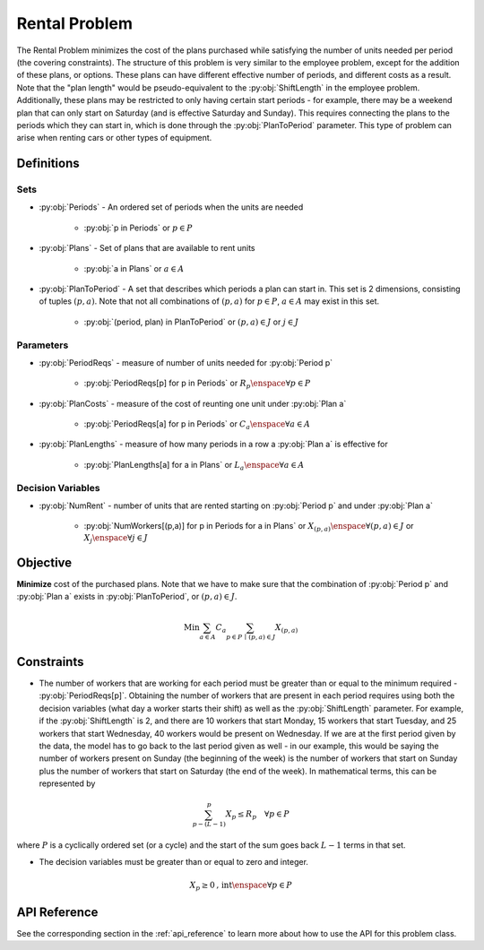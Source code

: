 Rental Problem
===========================
The Rental Problem minimizes the cost of the plans purchased
while satisfying the number of units needed per period (the covering constraints).
The structure of this problem is very similar to the employee problem,
except for the addition of these plans, or options.
These plans can have different effective number of periods, and different costs
as a result.  Note that the "plan length" would be pseudo-equivalent to the :py:obj:`ShiftLength`
in the employee problem.  Additionally, these plans may be restricted to only having
certain start periods - for example, there may be a weekend plan that can only start
on Saturday (and is effective Saturday and Sunday).
This requires connecting the plans to the periods which they can start in, which is
done through the :py:obj:`PlanToPeriod` parameter.
This type of problem can arise when renting cars or other types of equipment.

Definitions
-----------

Sets
""""
- :py:obj:`Periods` - An ordered set of periods when the units are needed

   - :py:obj:`p in Periods` or :math:`p \in P`

- :py:obj:`Plans` - Set of plans that are available to rent units

   - :py:obj:`a in Plans` or :math:`a \in A`

- :py:obj:`PlanToPeriod` - A set that describes which periods a plan can start in.
  This set is 2 dimensions, consisting of tuples :math:`(p,a)`. Note that not all
  combinations of :math:`(p,a)` for :math:`p \in P`, :math:`a \in A` may exist
  in this set.

   - :py:obj:`(period, plan) in PlanToPeriod` or :math:`(p,a) \in J` or :math:`j \in J`

Parameters
""""""""""
- :py:obj:`PeriodReqs` - measure of number of units needed for :py:obj:`Period p`

   - :py:obj:`PeriodReqs[p] for p in Periods` or :math:`R_p \enspace \forall p \in P`

- :py:obj:`PlanCosts` - measure of the cost of reunting one unit under :py:obj:`Plan a`

   - :py:obj:`PeriodReqs[a] for p in Periods` or :math:`C_a \enspace \forall a \in A`

- :py:obj:`PlanLengths` - measure of how many periods in a row a :py:obj:`Plan a`
  is effective for

   - :py:obj:`PlanLengths[a] for a in Plans` or :math:`L_a \enspace \forall a \in A`

Decision Variables
""""""""""""""""""
- :py:obj:`NumRent` - number of units that are rented starting 
  on :py:obj:`Period p` and under :py:obj:`Plan a`

   - :py:obj:`NumWorkers[(p,a)] for p in Periods for a in Plans` or
     :math:`X_{(p,a)} \enspace \forall (p,a) \in J` or
     :math:`X_{j} \enspace \forall j \in J`

Objective
---------
**Minimize** cost of the purchased plans.  Note that we have to make sure that
the combination of :py:obj:`Period p` and :py:obj:`Plan a` exists in 
:py:obj:`PlanToPeriod`, or :math:`(p,a) \in J`.

.. math::

   \text{Min}  \sum_{a \in A} C_a
      \sum_{p \in P \, \mid \, (p,a) \in J} X_{(p,a)}

Constraints
-----------
- The number of workers that are working for each period must be greater than
  or equal to the minimum required - :py:obj:`PeriodReqs[p]`.  Obtaining the
  number of workers that are present in each period requires using both the
  decision variables (what day a worker starts their shift) as well as the
  :py:obj:`ShiftLength` parameter.  For example, if the :py:obj:`ShiftLength`
  is 2, and there are 10 workers that start Monday, 15 workers that start Tuesday,
  and 25 workers that start Wednesday, 40 workers would be present on Wednesday.
  If we are at the first period given by the data, the model has to go back to the
  last period given as well - in our example, this would be saying the number of
  workers present on Sunday (the beginning of the week) is the number of workers
  that start on Sunday plus the number of workers that start on Saturday
  (the end of the week).  In mathematical terms, this can be represented by

.. math::

   \sum_{p - (L - 1)}^p X_p \leq R_p \quad \forall p \in P

where :math:`P` is a cyclically ordered set (or a cycle) and the start
of the sum goes back :math:`L - 1` terms in that set.

- The decision variables must be greater than or equal to zero and integer.

.. math::

    X_p \geq 0\text{, int} \enspace \forall p \in P

API Reference
-------------
See the corresponding section in the :ref:`api_reference` to learn more
about how to use the API for this problem class.